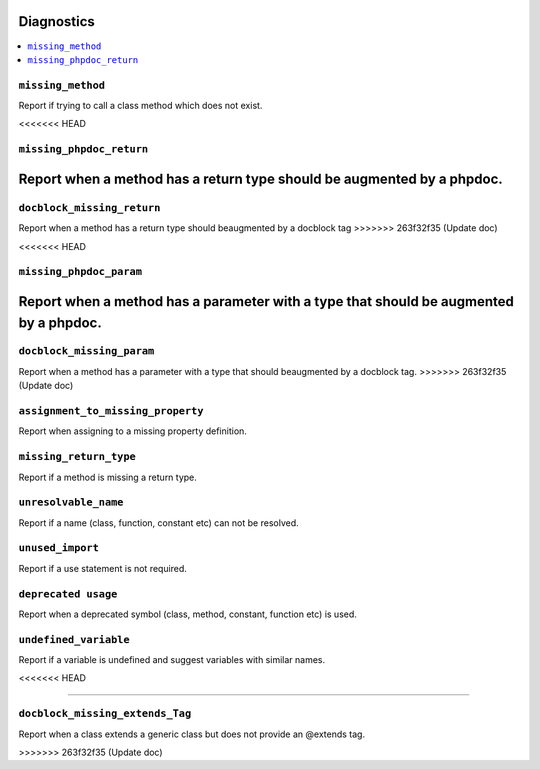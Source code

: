 Diagnostics
===========


.. This document is generated via the `development:generate-documentation` command


.. contents::
   :depth: 2
   :backlinks: none
   :local:


``missing_method``
------------------

Report if trying to call a class method which does not exist.

.. tabs::

    .. tab:: missing method on instance

        .. code-block:: php

            <?php

            class Foobar
            {
            }

            $f = new Foobar();
            $f->bar();

        Diagnostic(s):

        - ``ERROR``: ``Method "bar" does not exist on class "Foobar"``

    .. tab:: missing method for static invocation

        .. code-block:: php

            <?php

            class Foobar
            {
            }

            Foobar::bar();

        Diagnostic(s):

        - ``ERROR``: ``Method "bar" does not exist on class "Foobar"``
<<<<<<< HEAD

``missing_phpdoc_return``
-------------------------

Report when a method has a return type should be augmented by a phpdoc.
=======
        
``docblock_missing_return``
---------------------------

Report when a method has a return type should beaugmented by a docblock tag
>>>>>>> 263f32f35 (Update doc)

.. tabs::

    .. tab:: method without return type

        .. code-block:: php

            <?php

            class Foobar
            {
                public function foo() {
                    return 'foobar';
                }
            }

        Diagnostic(s):

        - ``WARN``: ``Method "foo" is missing docblock return type: string``
<<<<<<< HEAD

``missing_phpdoc_param``
------------------------

Report when a method has a parameter with a type that should be augmented by a phpdoc.
=======
        
``docblock_missing_param``
--------------------------

Report when a method has a parameter with a type that should beaugmented by a docblock tag.
>>>>>>> 263f32f35 (Update doc)

.. tabs::

    .. tab:: closure

        .. code-block:: php

            <?php

            class Foobar
            {
                public function foo(Closure $foobar) {
                }
            }

        Diagnostic(s):

        - ``WARN``: ``Method "foo" is missing @param $foobar``

    .. tab:: generator

        .. code-block:: php

            <?php

            /**
             * @template TKey
             * @template TValue of string
             */
            class Generator {
            }

            class Foobar
            {
                public function foo(Generator $foobar) {
                }
            }

        Diagnostic(s):

        - ``WARN``: ``Method "foo" is missing @param $foobar``

    .. tab:: array

        .. code-block:: php

            <?php

            class Foobar
            {
                public function foo(array $foobar) {
                }
            }

        Diagnostic(s):

        - ``WARN``: ``Method "foo" is missing @param $foobar``

``assignment_to_missing_property``
----------------------------------

Report when assigning to a missing property definition.

.. tabs::

    .. tab:: to non-existing property

        .. code-block:: php

            <?php

            class Foobar {
                public function baz(){
                    $this->bar = 'foo';
                }
            }

        Diagnostic(s):

        - ``WARN``: ``Property "bar" has not been defined``

``missing_return_type``
-----------------------

Report if a method is missing a return type.

.. tabs::

    .. tab:: missing return type

        .. code-block:: php

            <?php

            class Foobar {
                public function foo()
                {
                    return 'string';
                }
            }

        Diagnostic(s):

        - ``WARN``: ``Missing return type `string```

    .. tab:: unable to infer return type

        .. code-block:: php

            <?php

            class Foobar {
                public function foo()
                {
                    return foo();
                }
            }

            function foo() {
            }

        Diagnostic(s):

        - ``WARN``: ``Method "foo" is missing return type and the type could not be determined``

``unresolvable_name``
---------------------

Report if a name (class, function, constant etc) can not be resolved.

.. tabs::

    .. tab:: class name constant unresolvable

        .. code-block:: php

            <?php

            function foo(string $name)
            }


            foo(Foobar::class);

        Diagnostic(s):

        - ``ERROR``: ``Class "Foobar" not found``

    .. tab:: parameter

        .. code-block:: php

            <?php

            class RpcCommand
            {
                public function __construct(
                    $inputStream = Foo::BAR
                ) {
                }
            }

        Diagnostic(s):

        - ``ERROR``: ``Class "Foo" not found``

    .. tab:: unresolvable function

        .. code-block:: php

            <?php

            foobar();

        Diagnostic(s):

        - ``ERROR``: ``Function "foobar" not found``

    .. tab:: instanceof class

        .. code-block:: php

            <?php

            namespace Foo;

            if ($f instanceof Foobar) {
            }

        Diagnostic(s):

        - ``ERROR``: ``Class "Foobar" not found``

    .. tab:: unresolvable class

        .. code-block:: php

            <?php

            Foobar::class;

        Diagnostic(s):

        - ``ERROR``: ``Class "Foobar" not found``

    .. tab:: unresolvable namespaced function

        .. code-block:: php

            <?php

            namespace Foo;

            foobar();

        Diagnostic(s):

        - ``ERROR``: ``Function "foobar" not found``

``unused_import``
-----------------

Report if a use statement is not required.

.. tabs::

    .. tab:: aliased import

        .. code-block:: php

            <?php

            use Foobar as Barfoo;
            use Bagggg as Bazgar;

            new Barfoo();


        Diagnostic(s):

        - ``WARN``: ``Name "Bazgar" is imported but not used``

    .. tab:: imported in one namespace but used in another

        .. code-block:: php

            <?php

            namespace One {
                use Foo;
            }

            namespace Two {
                new Foo();
            }

        Diagnostic(s):

        - ``WARN``: ``Name "Foo" is imported but not used``

    .. tab:: compact use unused

        .. code-block:: php

            <?php

            use Foobar\{Barfoo};

            new Foobar();

        Diagnostic(s):

        - ``WARN``: ``Name "Barfoo" is imported but not used``

    .. tab:: namespaced unused imports

        .. code-block:: php

            <?php

            namespace Foo;

            use Bar\Foobar;
            use Bag\Boo;

            new Boo();

        Diagnostic(s):

        - ``WARN``: ``Name "Foobar" is imported but not used``

    .. tab:: unused imort

        .. code-block:: php

            <?php

            use Foobar;

        Diagnostic(s):

        - ``WARN``: ``Name "Foobar" is imported but not used``

``deprecated usage``
--------------------

Report when a deprecated symbol (class, method, constant, function etc) is used.

.. tabs::

    .. tab:: deprecated class

        .. code-block:: php

            <?php

            /** @deprecated */
            class Deprecated {
                public static foo(): void {}
            }

            class NotDeprecated {
                public static foo(): void {}
            }

            $fo = new Deprecated();
            Deprecated::foo();
            new NotDeprecated();

        Diagnostic(s):

        - ``WARN``: ``Call to deprecated class "Deprecated"``
        - ``WARN``: ``Call to deprecated class "Deprecated"``

    .. tab:: deprecated constant

        .. code-block:: php

            <?php

            class Foobar
            {
                /** @deprecated This is deprecated */
                const FOO = 'BAR';

                const BAR = 'BAR';

                public function foo(Closure $foobar) {
                    $fo = self::FOO;
                    $ba = self::BAR;
                }
            }

        Diagnostic(s):

        - ``WARN``: ``Call to deprecated constant "FOO": This is deprecated``

    .. tab:: deprecated enum

        .. code-block:: php

            <?php

            /** @deprecated */
            enum Deprecated {
                case FOO;
            }

            enum NotDeprecated {
                case BAR;
            }

            $fo = Deprecated::FOO();
            Deprecated::foo();
            new NotDeprecated();

        Diagnostic(s):

        - ``WARN``: ``Call to deprecated enum "Deprecated"``
        - ``WARN``: ``Call to deprecated enum "Deprecated"``

    .. tab:: deprecated function

        .. code-block:: php

            <?php

            /** @deprecated */
            function bar(): void {}

            function notDeprecated(): void {}

            bar();

            notDeprecated();

        Diagnostic(s):

        - ``WARN``: ``Call to deprecated function "bar"``

    .. tab:: deprecated method

        .. code-block:: php

            <?php

            class Foobar
            {
                public function foo(Closure $foobar) {
                    $this->deprecated();
                    $this->notDeprecated();
                }

                /** @deprecated This is deprecated */
                public function deprecated(): void {}

                public function notDeprecated(): void {}
            }

        Diagnostic(s):

        - ``WARN``: ``Call to deprecated method "deprecated": This is deprecated``

    .. tab:: deprecated on trait

        .. code-block:: php

            <?php

            trait FoobarTrait {
                /** @deprecated This is deprecated */
                public function deprecated(): void {}
            }

            class Foobar
            {
                use FoobarTrait;
                public function foo(Closure $foobar) {
                    $this->deprecated();
                    $this->notDeprecated();
                }

                public function notDeprecated(): void {}
            }

        Diagnostic(s):

        - ``WARN``: ``Call to deprecated method "deprecated": This is deprecated``

    .. tab:: deprecated on property

        .. code-block:: php

            <?php

            class Foobar
            {
                /** @deprecated This is deprecated */
                public string $deprecated;

                public string $notDeprecated;

                public function foo(Closure $foobar) {
                    $fo = $this->deprecated;
                    $ba = $this->notDeprecated;
                }
            }

        Diagnostic(s):

        - ``WARN``: ``Call to deprecated property "deprecated": This is deprecated``

``undefined_variable``
----------------------

Report if a variable is undefined and suggest variables with similar names.

.. tabs::

    .. tab:: undefined variable

        .. code-block:: php

            <?php

            $zebra = 'one';
            $foa = 'two';

            if ($foo) {
            }

        Diagnostic(s):

        - ``ERROR``: ``Undefined variable "$foo", did you mean "$foa"``

    .. tab:: many undefined variables

        .. code-block:: php

            <?php

            $foz = 'one';
            $foa = 'two';
            $fob = 'three';

            if ($foo) {
            }

        Diagnostic(s):

        - ``ERROR``: ``Undefined variable "$foo", did you mean one of "$foz", "$foa", "$fob"``

    .. tab:: undefined and no suggestions

        .. code-block:: php

            <?php

            if ($foa) {
            }

        Diagnostic(s):

        - ``ERROR``: ``Undefined variable "$foa"``

    .. tab:: after for loop

        .. code-block:: php

            <?php

            $plainArray = [];
            $list = [];
            foreach ($plainArray as $index => $data) {
                $list[$index] = $data;
            }

            return $list;
<<<<<<< HEAD

=======
        
``docblock_missing_extends_Tag``
--------------------------------

Report when a class extends a generic class but does not provide an @extends tag.

.. tabs::

    .. tab:: extends class requiring generic annotation
        
        .. code-block:: php
        
            <?php
            
            /**
             * @template T
             */
            class NeedGeneric
            {
            }
            
            class Foobar extends NeedGeneric
            {
            }
        
        Diagnostic(s):
        
        - ``WARN``: ``Missing generic tag `@extends NeedGeneric<mixed>```
        
    .. tab:: does not provide enough arguments
        
        .. code-block:: php
        
            <?php
            
            /**
             * @template T
             * @template P
             */
            class NeedGeneric
            {
            }
            
            /**
             * @extends NeedGeneric<int>
             */
            class Foobar extends NeedGeneric
            {
            }
        
        Diagnostic(s):
        
        - ``WARN``: ``Generic tag `@extends NeedGeneric<int>` should be compatible with `@extends NeedGeneric<mixed,mixed>```
        
    .. tab:: does not provide any arguments
        
        .. code-block:: php
        
            <?php
            
            /**
             * @template T of int
             */
            class NeedGeneric
            {
            }
            
            /**
             * @extends NeedGeneric
             */
            class Foobar extends NeedGeneric
            {
            }
        
        Diagnostic(s):
        
        - ``WARN``: ``Generic tag `@extends NeedGeneric` should be compatible with `@extends NeedGeneric<int>```
        
    .. tab:: provides empty arguments
        
        .. code-block:: php
        
            <?php
            
            /**
             * @template T of int
             */
            class NeedGeneric
            {
            }
            
            /**
             * @extends NeedGeneric<>
             */
            class Foobar extends NeedGeneric
            {
            }
        
        Diagnostic(s):
        
        - ``WARN``: ``Missing generic tag `@extends NeedGeneric<int>```
        
    .. tab:: wrong class
        
        .. code-block:: php
        
            <?php
            
            /**
             * @template T of int
             */
            class NeedGeneric
            {
            }
            
            /**
             * @extends NeedGeneic<int>
             */
            class Foobar extends NeedGeneric
            {
            }
        
        Diagnostic(s):
        
        - ``WARN``: ``Missing generic tag `@extends NeedGeneric<int>```
        
    .. tab:: does not provide multiple arguments
        
        .. code-block:: php
        
            <?php
            
            /**
             * @template T
             * @template P
             * @template Q
             */
            class NeedGeneric
            {
            }
            
            /**
             * @extends NeedGeneric<int>
             */
            class Foobar extends NeedGeneric
            {
            }
        
        Diagnostic(s):
        
        - ``WARN``: ``Generic tag `@extends NeedGeneric<int>` should be compatible with `@extends NeedGeneric<mixed,mixed,mixed>```
        
>>>>>>> 263f32f35 (Update doc)
